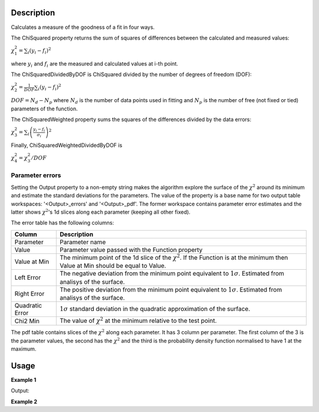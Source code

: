 
.. algorithm::

.. summary::

.. relatedalgorithms::

.. properties::

Description
-----------

Calculates a measure of the goodness of a fit in four ways.

The ChiSquared property returns the sum of squares of differences between the calculated and measured values:

:math:`\chi_{1}^{2} = \sum_{i} (y_i - f_i)^2`

where :math:`y_i` and :math:`f_i` are the measured and calculated values at i-th point.

The ChiSquaredDividedByDOF is ChiSquared divided by the number of degrees of freedom (DOF):

:math:`\chi_{2}^{2} = \frac{1}{DOF}\sum_{i} (y_i - f_i)^2`

:math:`DOF = N_d - N_p` where :math:`N_d` is the number of data points used in fitting and :math:`N_p`
is the number of free (not fixed or tied) parameters of the function.

The ChiSquaredWeighted property sums the squares of the differences divided by the data errors:

:math:`\chi_{3}^{2} = \sum_{i} \left(\frac{y_i - f_i}{\sigma_i}\right)^2`

Finally, ChiSquaredWeightedDividedByDOF is

:math:`\chi_{4}^{2} = \chi_{3}^{2} / DOF`

Parameter errors
################

Setting the Output property to a non-empty string makes the algorithm explore the surface of the :math:`\chi^{2}`
around its minimum and estimate the standard deviations for the parameters. The value of the property is a base name
for two output table workspaces: '<Output>_errors' and '<Output>_pdf'. The former workspace contains parameter error
estimates and the latter shows :math:`\chi^{2}`'s 1d slices along each parameter (keeping all other fixed).

The error table has the following columns:

===============    ===========
Column             Description
===============    ===========
Parameter          Parameter name
Value              Parameter value passed with the Function property
Value at Min       The minimum point of the 1d slice of the :math:`\chi^{2}`. If the Function is at the minimum then
                   Value at Min should be equal to Value.
Left Error         The negative deviation from the minimum point equivalent to :math:`1\sigma`. Estimated from analisys
                   of the surface.
Right Error        The positive deviation from the minimum point equivalent to :math:`1\sigma`. Estimated from analisys
                   of the surface.
Quadratic Error    :math:`1\sigma` standard deviation in the quadratic approximation of the surface.
Chi2 Min           The value of :math:`\chi^{2}` at the minimum relative to the test point.
===============    ===========

The pdf table contains slices of the :math:`\chi^{2}` along each parameter. It has 3 column per parameter. The first column of the 3
is the parameter values, the second has the :math:`\chi^{2}` and the third is the probability density function normalised to
have 1 at the maximum.

Usage
-----
**Example 1**

.. testcode:: CalculateChiSquaredExample

    import numpy as np

    # Create a data set
    x = np.linspace(0,1,10)
    y = 1.0 + 2.0 * x
    e = np.sqrt(y)
    ws = CreateWorkspace(DataX=x, DataY=y, DataE=e)

    # Define a function
    func = 'name=LinearBackground,A0=1.1,A1=1.9'

    # Calculate the chi squared
    chi2,chi2dof,chi2ndata,chi2W,chi2Wdof,chi2Wndata = CalculateChiSquared(func,ws)

    print('Chi squared is {:.13f}'.format(chi2))
    print('Chi squared / DOF is {:.14f}'.format(chi2dof))
    print('Chi squared / NDATA is {:.14f}'.format(chi2ndata))
    print('Chi squared weighted is {:.11f}'.format(chi2W))
    print('Chi squared weighted / DOF is {:.14f}'.format(chi2Wdof))
    print('Chi squared weighted / NDATA is {:.12f}'.format(chi2Wndata))

    # Define a function that models the data exactly
    func = 'name=LinearBackground,A0=1.0,A1=2.0'

    # Calculate the chi squared
    chi2,chi2dof,chi2ndata,chi2W,chi2Wdof,chi2Wndata = CalculateChiSquared(func,ws)

    print('Chi squared is {:.1f}'.format(chi2))
    print('Chi squared / DOF is {:.1f}'.format(chi2dof))
    print('Chi squared / NDATA is {:.1f}'.format(chi2ndata))
    print('Chi squared weighted is {:.1f}'.format(chi2W))
    print('Chi squared weighted / DOF is {:.1f}'.format(chi2Wdof))
    print('Chi squared weighted / NDATA is {:.1f}'.format(chi2Wndata))

Output:

.. testoutput:: CalculateChiSquaredExample

    Chi squared is 0.0351851851852
    Chi squared / DOF is 0.00439814814815
    Chi squared / NDATA is 0.00351851851852
    Chi squared weighted is 0.02660287840
    Chi squared weighted / DOF is 0.00332535979971
    Chi squared weighted / NDATA is 0.002660287840
    Chi squared is 0.0
    Chi squared / DOF is 0.0
    Chi squared / NDATA is 0.0
    Chi squared weighted is 0.0
    Chi squared weighted / DOF is 0.0
    Chi squared weighted / NDATA is 0.0

**Example 2**

.. testcode::

    import numpy as np
    # Create a workspace and fill it with some gaussian data and some noise
    n = 100
    x = np.linspace(-10,10,n)
    y = np.exp(-x*x/2) + np.random.normal(0.0, 0.01, n)
    e = [1] * n
    ws = CreateWorkspace(x,y,e)

    # Gefine a Gaussian with exactly the same parameters that were used to
    # generate the data
    fun_t = 'name=Gaussian,Height=%s,PeakCentre=%s,Sigma=%s'
    fun = fun_t % (1, 0, 1)
    # Test the chi squared.
    CalculateChiSquared(fun,ws,Output='Test0')
    # Check the Test0_errors table and see that the parameters are not at minimum

    # Fit the function
    res = Fit(fun,ws,Output='out')
    # res[3] is a table with the fitted parameters
    nParams = res[3].rowCount() - 1
    params = [res[3].cell(i,1) for i in range(nParams)]
    # Build a new function and populate it with the fitted parameters
    fun = fun_t % tuple(params)
    # Test the chi squared.
    CalculateChiSquared(fun,ws,Output='Test1')
    # Check the Test1_errors table and see that the parameters are at minimum now


.. categories::

.. sourcelink::

